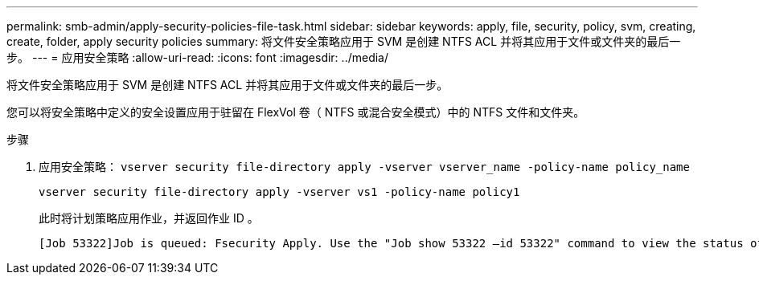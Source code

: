 ---
permalink: smb-admin/apply-security-policies-file-task.html 
sidebar: sidebar 
keywords: apply, file, security, policy, svm, creating, create, folder, apply security policies 
summary: 将文件安全策略应用于 SVM 是创建 NTFS ACL 并将其应用于文件或文件夹的最后一步。 
---
= 应用安全策略
:allow-uri-read: 
:icons: font
:imagesdir: ../media/


[role="lead"]
将文件安全策略应用于 SVM 是创建 NTFS ACL 并将其应用于文件或文件夹的最后一步。

您可以将安全策略中定义的安全设置应用于驻留在 FlexVol 卷（ NTFS 或混合安全模式）中的 NTFS 文件和文件夹。

.步骤
. 应用安全策略： `vserver security file-directory apply -vserver vserver_name ‑policy-name policy_name`
+
`vserver security file-directory apply -vserver vs1 -policy-name policy1`

+
此时将计划策略应用作业，并返回作业 ID 。

+
[listing]
----
[Job 53322]Job is queued: Fsecurity Apply. Use the "Job show 53322 –id 53322" command to view the status of the operation
----

